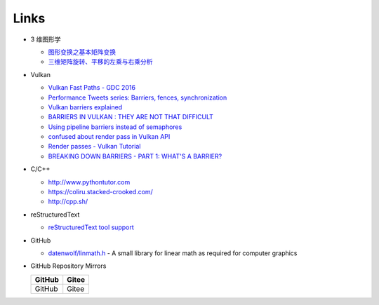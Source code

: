 #####
Links
#####

* 3 维图形学

  * `图形变换之基本矩阵变换 <https://www.cnblogs.com/ll-10/p/5470637.html>`_
  * `三维矩阵旋转、平移的左乘与右乘分析 <https://blog.csdn.net/miaomiaoyuan/article/details/54973363>`_

* Vulkan

  * `Vulkan Fast Paths - GDC 2016 <http://32ipi028l5q82yhj72224m8j.wpengine.netdna-cdn.com/wp-content/uploads/2016/03/VulkanFastPaths.pdf>`_
  * `Performance Tweets series: Barriers, fences, synchronization <https://gpuopen.com/performance-tweets-series-barriers-fences-synchronization/>`_
  * `Vulkan barriers explained <https://gpuopen.com/vulkan-barriers-explained/>`_
  * `BARRIERS IN VULKAN : THEY ARE NOT THAT DIFFICULT <http://cpp-rendering.io/barriers-vulkan-not-difficult/>`_
  * `Using pipeline barriers instead of semaphores <https://stackoverflow.com/questions/38582854/using-pipeline-barriers-instead-of-semaphores>`_
  * `confused about render pass in Vulkan API <https://stackoverflow.com/questions/39551676/confused-about-render-pass-in-vulkan-api>`_
  * `Render passes - Vulkan Tutorial <https://vulkan-tutorial.com/Drawing_a_triangle/Graphics_pipeline_basics/Render_passes>`_
  * `BREAKING DOWN BARRIERS - PART 1: WHAT'S A BARRIER? <https://mynameismjp.wordpress.com/2018/03/06/breaking-down-barriers-part-1-whats-a-barrier/>`_


* C/C++

  * http://www.pythontutor.com
  * https://coliru.stacked-crooked.com/
  * http://cpp.sh/

* reStructuredText

  * `reStructuredText tool support <https://stackoverflow.com/questions/2746692/restructuredtext-tool-support>`_

* GitHub

  * `datenwolf/linmath.h <https://github.com/datenwolf/linmath.h>`_ - A small library for linear math as required for computer graphics 

* GitHub Repository Mirrors

  +------------------+-------------------+
  | GitHub           | Gitee             |
  +==================+===================+
  | GitHub           | Gitee             |
  +------------------+-------------------+


